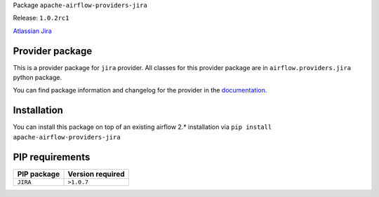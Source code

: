 
.. Licensed to the Apache Software Foundation (ASF) under one
   or more contributor license agreements.  See the NOTICE file
   distributed with this work for additional information
   regarding copyright ownership.  The ASF licenses this file
   to you under the Apache License, Version 2.0 (the
   "License"); you may not use this file except in compliance
   with the License.  You may obtain a copy of the License at

..   http://www.apache.org/licenses/LICENSE-2.0

.. Unless required by applicable law or agreed to in writing,
   software distributed under the License is distributed on an
   "AS IS" BASIS, WITHOUT WARRANTIES OR CONDITIONS OF ANY
   KIND, either express or implied.  See the License for the
   specific language governing permissions and limitations
   under the License.


Package ``apache-airflow-providers-jira``

Release: ``1.0.2rc1``


`Atlassian Jira <https://www.atlassian.com/>`__


Provider package
================

This is a provider package for ``jira`` provider. All classes for this provider package
are in ``airflow.providers.jira`` python package.

You can find package information and changelog for the provider
in the `documentation <https://airflow.apache.org/docs/apache-airflow-providers-jira/1.0.2/>`_.


Installation
============

You can install this package on top of an existing airflow 2.* installation via
``pip install apache-airflow-providers-jira``

PIP requirements
================

=============  ==================
PIP package    Version required
=============  ==================
``JIRA``       ``>1.0.7``
=============  ==================